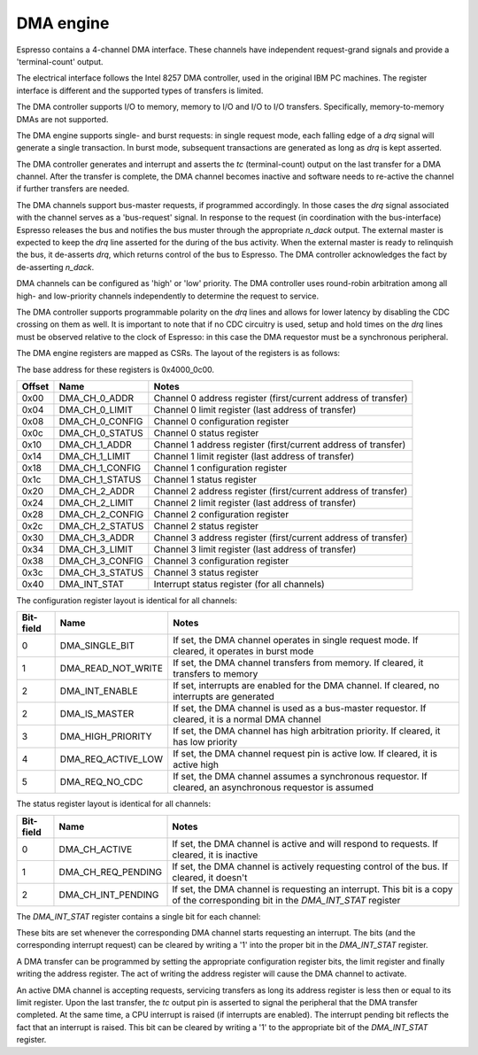 .. _dma:
DMA engine
----------

Espresso contains a 4-channel DMA interface. These channels have independent request-grand signals and provide a 'terminal-count' output.

The electrical interface follows the Intel 8257 DMA controller, used in the original IBM PC machines. The register interface is different and the supported types of transfers is limited.

The DMA controller supports I/O to memory, memory to I/O and I/O to I/O transfers. Specifically, memory-to-memory DMAs are not supported.

The DMA engine supports single- and burst requests: in single request mode, each falling edge of a `drq` signal will generate a single transaction. In burst mode, subsequent transactions are generated as long as `drq` is kept asserted.

The DMA controller generates and interrupt and asserts the `tc` (terminal-count) output on the last transfer for a DMA channel. After the transfer is complete, the DMA channel becomes inactive and software needs to re-active the channel if further transfers are needed.

The DMA channels support bus-master requests, if programmed accordingly. In those cases the `drq` signal associated with the channel serves as a 'bus-request' signal. In response to the request (in coordination with the bus-interface) Espresso releases the bus and notifies the bus muster through the appropriate `n_dack` output. The external master is expected to keep the `drq` line asserted for the during of the bus activity. When the external master is ready to relinquish the bus, it de-asserts `drq`, which returns control of the bus to Espresso. The DMA controller acknowledges the fact by de-asserting `n_dack`.

DMA channels can be configured as 'high' or 'low' priority. The DMA controller uses round-robin arbitration among all high- and low-priority channels independently to determine the request to service.

The DMA controller supports programmable polarity on the `drq` lines and allows for lower latency by disabling the CDC crossing on them as well. It is important to note that if no CDC circuitry is used, setup and hold times on the `drq` lines must be observed relative to the clock of Espresso: in this case the DMA requestor must be a synchronous peripheral.

The DMA engine registers are mapped as CSRs. The layout of the registers is as follows:

The base address for these registers is 0x4000_0c00.

========== =================== ================================
Offset     Name                Notes
========== =================== ================================
0x00       DMA_CH_0_ADDR       Channel 0 address register (first/current address of transfer)
0x04       DMA_CH_0_LIMIT      Channel 0 limit register (last address of transfer)
0x08       DMA_CH_0_CONFIG     Channel 0 configuration register
0x0c       DMA_CH_0_STATUS     Channel 0 status register
0x10       DMA_CH_1_ADDR       Channel 1 address register (first/current address of transfer)
0x14       DMA_CH_1_LIMIT      Channel 1 limit register (last address of transfer)
0x18       DMA_CH_1_CONFIG     Channel 1 configuration register
0x1c       DMA_CH_1_STATUS     Channel 1 status register
0x20       DMA_CH_2_ADDR       Channel 2 address register (first/current address of transfer)
0x24       DMA_CH_2_LIMIT      Channel 2 limit register (last address of transfer)
0x28       DMA_CH_2_CONFIG     Channel 2 configuration register
0x2c       DMA_CH_2_STATUS     Channel 2 status register
0x30       DMA_CH_3_ADDR       Channel 3 address register (first/current address of transfer)
0x34       DMA_CH_3_LIMIT      Channel 3 limit register (last address of transfer)
0x38       DMA_CH_3_CONFIG     Channel 3 configuration register
0x3c       DMA_CH_3_STATUS     Channel 3 status register
0x40       DMA_INT_STAT        Interrupt status register (for all channels)
========== =================== ================================


The configuration register layout is identical for all channels:

========== =================== ================================
Bit-field  Name                Notes
========== =================== ================================
0          DMA_SINGLE_BIT      If set, the DMA channel operates in single request mode. If cleared, it operates in burst mode
1          DMA_READ_NOT_WRITE  If set, the DMA channel transfers from memory. If cleared, it transfers to memory
2          DMA_INT_ENABLE      If set, interrupts are enabled for the DMA channel. If cleared, no interrupts are generated
2          DMA_IS_MASTER       If set, the DMA channel is used as a bus-master requestor. If cleared, it is a normal DMA channel
3          DMA_HIGH_PRIORITY   If set, the DMA channel has high arbitration priority. If cleared, it has low priority
4          DMA_REQ_ACTIVE_LOW  If set, the DMA channel request pin is active low. If cleared, it is active high
5          DMA_REQ_NO_CDC      If set, the DMA channel assumes a synchronous requestor. If cleared, an asynchronous requestor is assumed
========== =================== ================================

The status register layout is identical for all channels:

========== =================== ================================
Bit-field  Name                Notes
========== =================== ================================
0          DMA_CH_ACTIVE       If set, the DMA channel is active and will respond to requests. If cleared, it is inactive
1          DMA_CH_REQ_PENDING  If set, the DMA channel is actively requesting control of the bus. If cleared, it doesn't
2          DMA_CH_INT_PENDING  If set, the DMA channel is requesting an interrupt. This bit is a copy of the corresponding bit in the `DMA_INT_STAT` register
========== =================== ================================

The `DMA_INT_STAT` register contains a single bit for each channel:

========== ===================== ================================
Bit-field  Name                Notes
========== ===================== ================================
0          DMA_CH_0_INT_PENDING  If set, DMA channel 0 is requesting an interrupt. Write 1 to clear pending interrupt.
1          DMA_CH_1_INT_PENDING  If set, DMA channel 1 is requesting an interrupt. Write 1 to clear pending interrupt.
2          DMA_CH_2_INT_PENDING  If set, DMA channel 2 is requesting an interrupt. Write 1 to clear pending interrupt.
3          DMA_CH_3_INT_PENDING  If set, DMA channel 3 is requesting an interrupt. Write 1 to clear pending interrupt.
========== ===================== ================================

These bits are set whenever the corresponding DMA channel starts requesting an interrupt. The bits (and the corresponding interrupt request) can be cleared by writing a '1' into the proper bit in the `DMA_INT_STAT` register.

A DMA transfer can be programmed by setting the appropriate configuration register bits, the limit register and finally writing the address register. The act of writing the address register will cause the DMA channel to activate.

An active DMA channel is accepting requests, servicing transfers as long its address register is less then or equal to its limit register. Upon the last transfer, the `tc` output pin is asserted to signal the peripheral that the DMA transfer completed. At the same time, a CPU interrupt is raised (if interrupts are enabled). The interrupt pending bit reflects the fact that an interrupt is raised. This bit can be cleared by writing a '1' to the appropriate bit of the `DMA_INT_STAT` register.



